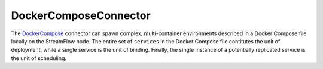 =======================
DockerComposeConnector
=======================

The `DockerCompose <https://docs.docker.com/compose/>`_ connector can spawn complex, multi-container environments described in a Docker Compose file locally on the StreamFlow node. The entire set of ``services`` in the Docker Compose file contitutes the unit of deployment, while a single service is the unit of binding. Finally, the single instance of a potentially replicated service is the unit of scheduling.

.. jsonschema:: ../../../streamflow/config/schemas/v1.0/docker-compose.json
    :lift_description: true
